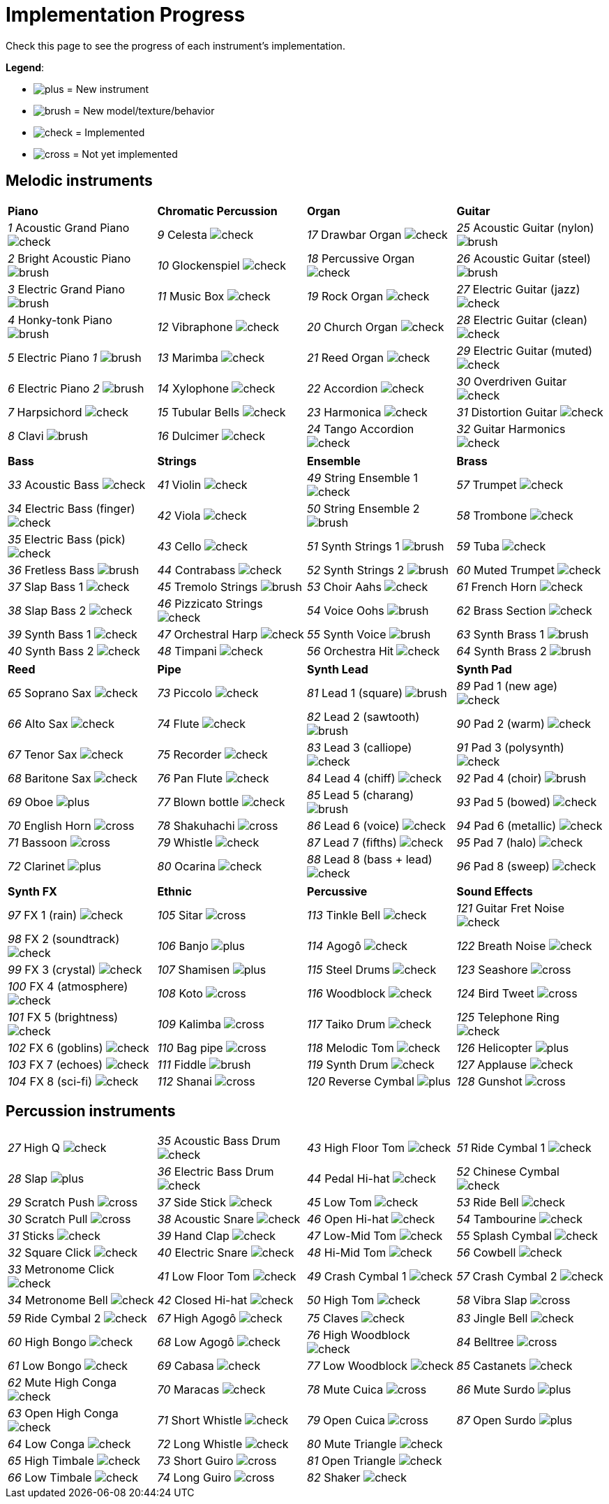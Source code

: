 = Implementation Progress

Check this page to see the progress of each instrument's implementation.

*Legend*:

* image:doc/plus.png[] = New instrument
* image:doc/brush.png[] = New model/texture/behavior
* image:doc/check.png[] = Implemented
* image:doc/cross.png[] = Not yet implemented

== Melodic instruments

|===
|*Piano*|*Chromatic Percussion*|*Organ*|*Guitar*
|_1_ Acoustic Grand Piano image:doc/check.png[]|_9_ Celesta image:doc/check.png[]|_17_ Drawbar Organ image:doc/check.png[]|_25_ Acoustic Guitar (nylon) image:doc/brush.png[]
|_2_ Bright Acoustic Piano image:doc/brush.png[]|_10_ Glockenspiel image:doc/check.png[]|_18_ Percussive Organ image:doc/check.png[]|_26_ Acoustic Guitar (steel) image:doc/brush.png[]
|_3_ Electric Grand Piano image:doc/brush.png[]|_11_ Music Box image:doc/check.png[]|_19_ Rock Organ image:doc/check.png[]|_27_ Electric Guitar (jazz) image:doc/check.png[]
|_4_ Honky-tonk Piano image:doc/brush.png[]|_12_ Vibraphone image:doc/check.png[]|_20_ Church Organ image:doc/check.png[]|_28_ Electric Guitar (clean) image:doc/check.png[]
|_5_ Electric Piano _1_ image:doc/brush.png[]|_13_ Marimba image:doc/check.png[]|_21_ Reed Organ image:doc/check.png[]|_29_ Electric Guitar (muted) image:doc/check.png[]
|_6_ Electric Piano _2_ image:doc/brush.png[]|_14_ Xylophone image:doc/check.png[]|_22_ Accordion image:doc/check.png[]|_30_ Overdriven Guitar image:doc/check.png[]
|_7_ Harpsichord image:doc/check.png[]|_15_ Tubular Bells image:doc/check.png[]|_23_ Harmonica image:doc/check.png[]|_31_ Distortion Guitar image:doc/check.png[]
|_8_ Clavi image:doc/brush.png[]|_16_ Dulcimer image:doc/check.png[]|_24_ Tango Accordion image:doc/check.png[]|_32_ Guitar Harmonics image:doc/check.png[]
|===

|===
|*Bass*|*Strings*|*Ensemble*|*Brass*
|_33_ Acoustic Bass image:doc/check.png[]|_41_ Violin image:doc/check.png[]|_49_ String Ensemble 1 image:doc/check.png[]|_57_ Trumpet image:doc/check.png[]
|_34_ Electric Bass (finger) image:doc/check.png[]|_42_ Viola image:doc/check.png[]|_50_ String Ensemble 2 image:doc/brush.png[]|_58_ Trombone image:doc/check.png[]
|_35_ Electric Bass (pick) image:doc/check.png[]|_43_ Cello image:doc/check.png[]|_51_ Synth Strings 1 image:doc/brush.png[]|_59_ Tuba image:doc/check.png[]
|_36_ Fretless Bass image:doc/brush.png[]|_44_ Contrabass image:doc/check.png[]|_52_ Synth Strings 2 image:doc/brush.png[]|_60_ Muted Trumpet image:doc/check.png[]
|_37_ Slap Bass 1 image:doc/check.png[]|_45_ Tremolo Strings image:doc/brush.png[]|_53_ Choir Aahs image:doc/check.png[]|_61_ French Horn image:doc/check.png[]
|_38_ Slap Bass 2 image:doc/check.png[]|_46_ Pizzicato Strings image:doc/check.png[]|_54_ Voice Oohs image:doc/brush.png[]|_62_ Brass Section image:doc/check.png[]
|_39_ Synth Bass 1 image:doc/check.png[]|_47_ Orchestral Harp image:doc/check.png[]|_55_ Synth Voice image:doc/brush.png[]|_63_ Synth Brass 1 image:doc/brush.png[]
|_40_ Synth Bass 2 image:doc/check.png[]|_48_ Timpani image:doc/check.png[]|_56_ Orchestra Hit image:doc/check.png[]|_64_ Synth Brass 2 image:doc/brush.png[]
|===

|===
|*Reed*|*Pipe*|*Synth Lead*|*Synth Pad*
|_65_ Soprano Sax image:doc/check.png[]|_73_ Piccolo image:doc/check.png[]|_81_ Lead 1 (square) image:doc/brush.png[]|_89_ Pad 1 (new age) image:doc/check.png[]
|_66_ Alto Sax image:doc/check.png[]|_74_ Flute image:doc/check.png[]|_82_ Lead 2 (sawtooth) image:doc/brush.png[]|_90_ Pad 2 (warm) image:doc/check.png[]
|_67_ Tenor Sax image:doc/check.png[]|_75_ Recorder image:doc/check.png[]|_83_ Lead 3 (calliope) image:doc/check.png[]|_91_ Pad 3 (polysynth) image:doc/check.png[]
|_68_ Baritone Sax image:doc/check.png[]|_76_ Pan Flute image:doc/check.png[]|_84_ Lead 4 (chiff) image:doc/check.png[]|_92_ Pad 4 (choir) image:doc/brush.png[]
|_69_ Oboe image:doc/plus.png[]|_77_ Blown bottle image:doc/check.png[]|_85_ Lead 5 (charang) image:doc/brush.png[]|_93_ Pad 5 (bowed) image:doc/check.png[]
|_70_ English Horn image:doc/cross.png[]|_78_ Shakuhachi image:doc/cross.png[]|_86_ Lead 6 (voice) image:doc/check.png[]|_94_ Pad 6 (metallic) image:doc/check.png[]
|_71_ Bassoon image:doc/cross.png[]|_79_ Whistle image:doc/check.png[]|_87_ Lead 7 (fifths) image:doc/check.png[]|_95_ Pad 7 (halo) image:doc/check.png[]
|_72_ Clarinet image:doc/plus.png[]|_80_ Ocarina image:doc/check.png[]|_88_ Lead 8 (bass + lead) image:doc/check.png[]|_96_ Pad 8 (sweep) image:doc/check.png[]
|===

|===
|*Synth FX*|*Ethnic*|*Percussive*|*Sound Effects*
|_97_ FX 1 (rain) image:doc/check.png[]|_105_ Sitar image:doc/cross.png[]|_113_ Tinkle Bell image:doc/check.png[]|_121_ Guitar Fret Noise image:doc/check.png[]
|_98_ FX 2 (soundtrack) image:doc/check.png[]|_106_ Banjo image:doc/plus.png[]|_114_ Agogô image:doc/check.png[]|_122_ Breath Noise image:doc/check.png[]
|_99_ FX 3 (crystal) image:doc/check.png[]|_107_ Shamisen image:doc/plus.png[]|_115_ Steel Drums image:doc/check.png[]|_123_ Seashore image:doc/cross.png[]
|_100_ FX 4 (atmosphere) image:doc/check.png[]|_108_ Koto image:doc/cross.png[]|_116_ Woodblock image:doc/check.png[]|_124_ Bird Tweet image:doc/cross.png[]
|_101_ FX 5 (brightness) image:doc/check.png[]|_109_ Kalimba image:doc/cross.png[]|_117_ Taiko Drum image:doc/check.png[]|_125_ Telephone Ring image:doc/check.png[]
|_102_ FX 6 (goblins) image:doc/check.png[]|_110_ Bag pipe image:doc/cross.png[]|_118_ Melodic Tom image:doc/check.png[]|_126_ Helicopter image:doc/plus.png[]
|_103_ FX 7 (echoes) image:doc/check.png[]|_111_ Fiddle image:doc/brush.png[]|_119_ Synth Drum image:doc/check.png[]|_127_ Applause image:doc/check.png[]
|_104_ FX 8 (sci-fi) image:doc/check.png[]|_112_ Shanai image:doc/cross.png[]|_120_ Reverse Cymbal image:doc/plus.png[]|_128_ Gunshot image:doc/cross.png[]
|===

== Percussion instruments

|===
|__27__ High Q image:doc/check.png[]|__35__ Acoustic Bass Drum image:doc/check.png[]|__43__ High Floor Tom image:doc/check.png[]|__51__ Ride Cymbal 1 image:doc/check.png[]
|__28__ Slap image:doc/plus.png[]|__36__ Electric Bass Drum image:doc/check.png[]|__44__ Pedal Hi-hat image:doc/check.png[]|_52_ Chinese Cymbal image:doc/check.png[]
|_29_ Scratch Push image:doc/cross.png[]|_37_ Side Stick image:doc/check.png[]|_45_ Low Tom image:doc/check.png[]|_53_ Ride Bell image:doc/check.png[]
|_30_ Scratch Pull image:doc/cross.png[]|_38_ Acoustic Snare image:doc/check.png[]|_46_ Open Hi-hat image:doc/check.png[]|_54_ Tambourine image:doc/check.png[]
|_31_ Sticks image:doc/check.png[]|_39_ Hand Clap image:doc/check.png[]|_47_ Low-Mid Tom image:doc/check.png[]|_55_ Splash Cymbal image:doc/check.png[]
|_32_ Square Click image:doc/check.png[]|_40_ Electric Snare image:doc/check.png[]|_48_ Hi-Mid Tom image:doc/check.png[]|_56_ Cowbell image:doc/check.png[]
|_33_ Metronome Click image:doc/check.png[]|_41_ Low Floor Tom image:doc/check.png[]|_49_ Crash Cymbal 1 image:doc/check.png[]|_57_ Crash Cymbal 2 image:doc/check.png[]
|_34_ Metronome Bell image:doc/check.png[]|_42_ Closed Hi-hat image:doc/check.png[]|_50_ High Tom image:doc/check.png[]|_58_ Vibra Slap image:doc/cross.png[]
|===

|===
|_59_ Ride Cymbal 2 image:doc/check.png[]|_67_ High Agogô image:doc/check.png[]|_75_ Claves image:doc/check.png[]|_83_ Jingle Bell image:doc/check.png[]
|_60_ High Bongo image:doc/check.png[]|_68_ Low Agogô image:doc/check.png[]|_76_ High Woodblock image:doc/check.png[]|_84_ Belltree image:doc/cross.png[]
|_61_ Low Bongo image:doc/check.png[]|_69_ Cabasa image:doc/check.png[]|_77_ Low Woodblock image:doc/check.png[]|_85_ Castanets image:doc/check.png[]
|_62_ Mute High Conga image:doc/check.png[]|_70_ Maracas image:doc/check.png[]|_78_ Mute Cuica image:doc/cross.png[]|_86_ Mute Surdo image:doc/plus.png[]
|_63_ Open High Conga image:doc/check.png[]|_71_ Short Whistle image:doc/check.png[]|_79_ Open Cuica image:doc/cross.png[]|_87_ Open Surdo image:doc/plus.png[]
|_64_ Low Conga image:doc/check.png[]|_72_ Long Whistle image:doc/check.png[]|_80_ Mute Triangle image:doc/check.png[]|
|_65_ High Timbale image:doc/check.png[]|_73_ Short Guiro image:doc/cross.png[]|_81_ Open Triangle image:doc/check.png[]|
|_66_ Low Timbale image:doc/check.png[]|_74_ Long Guiro image:doc/cross.png[]|_82_ Shaker image:doc/check.png[]|
|===

